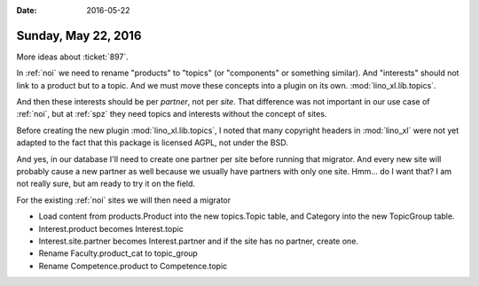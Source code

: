 :date: 2016-05-22

====================
Sunday, May 22, 2016
====================

More ideas about :ticket:`897`.

In :ref:`noi` we need to rename "products" to "topics" (or
"components" or something similar). And "interests" should not link to
a product but to a topic.  And we must move these concepts into a
plugin on its own. :mod:`lino_xl.lib.topics`.

And then these interests should be per *partner*, not per *site*. That
difference was not important in our use case of :ref:`noi`, but at
:ref:`spz` they need topics and interests without the concept of
sites.

Before creating the new plugin :mod:`lino_xl.lib.topics`, I noted that
many copyright headers in :mod:`lino_xl` were not yet adapted to the
fact that this package is licensed AGPL, not under the BSD.

And yes, in our database I'll need to create one partner per site
before running that migrator. And every new site will probably cause a
new partner as well because we usually have partners with only one
site.  Hmm... do I want that? I am not really sure, but am ready to
try it on the field.

For the existing :ref:`noi` sites we will then need a migrator 

- Load content from products.Product into the new topics.Topic table,
  and Category into the new TopicGroup table.

- Interest.product becomes Interest.topic
- Interest.site.partner becomes Interest.partner and if the site has
  no partner, create one.
- Rename Faculty.product_cat to topic_group
- Rename Competence.product to Competence.topic
